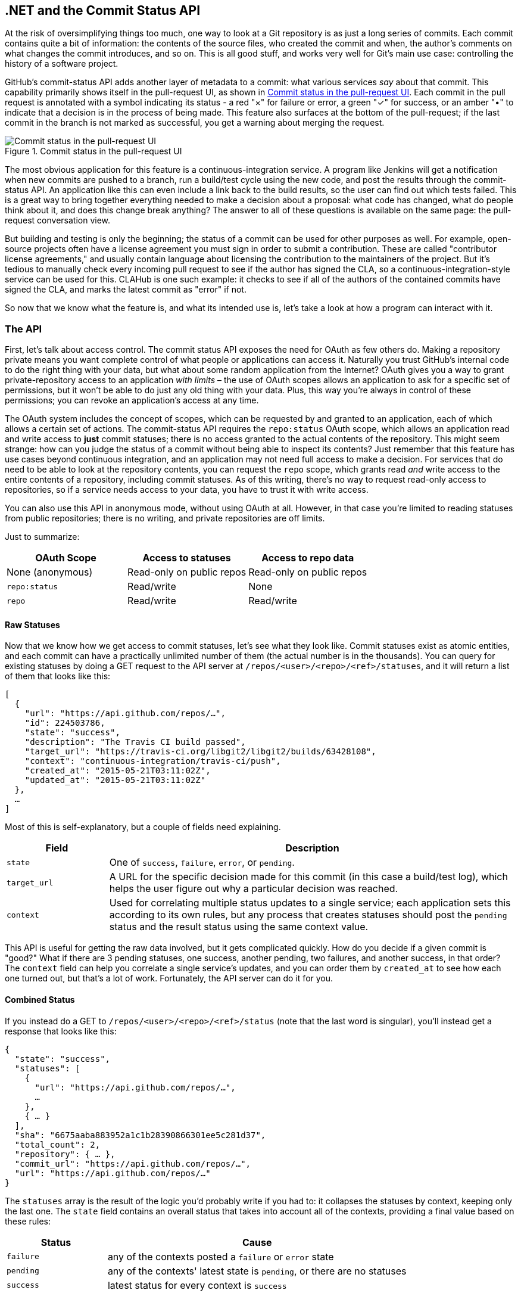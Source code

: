 [[commit_status]]
== .NET and the Commit Status API

At the risk of oversimplifying things too much, one way to look at a Git repository is as just a long series of commits.
Each commit contains quite a bit of information: the contents of the source files, who created the commit and when, the author's comments on what changes the commit introduces, and so on.
This is all good stuff, and works very well for Git's main use case: controlling the history of a software project.

GitHub's commit-status API adds another layer of metadata to a commit: what various services _say_ about that commit.
This capability primarily shows itself in the pull-request UI, as shown in <<status_pr>>.
Each commit in the pull request is annotated with a symbol indicating its status - a red "&#xd7;" for failure or error, a green "&#x2713;" for success, or an amber "&#x2022;" to indicate that a decision is in the process of being made.
This feature also surfaces at the bottom of the pull-request; if the last commit in the branch is not marked as successful, you get a warning about merging the request.

[[status_pr]]
.Commit status in the pull-request UI
image::images/btwg_0501.png[Commit status in the pull-request UI]

The most obvious application for this feature is a continuous-integration service.
A program like Jenkins will get a notification when new commits are pushed to a branch, run a build/test cycle using the new code, and post the results through the commit-status API.
An application like this can even include a link back to the build results, so the user can find out which tests failed.
This is a great way to bring together everything needed to make a decision about a proposal: what code has changed, what do people think about it, and does this change break anything?
The answer to all of these questions is available on the same page: the pull-request conversation view.

But building and testing is only the beginning; the status of a commit can be used for other purposes as well.
For example, open-source projects often have a license agreement you must sign in order to submit a contribution.
These are called "contributor license agreements," and usually contain language about licensing the contribution to the maintainers of the project.
But it's tedious to manually check every incoming pull request to see if the author has signed the CLA, so a continuous-integration-style service can be used for this.
CLAHub is one such example: it checks to see if all of the authors of the contained commits have signed the CLA, and marks the latest commit as "error" if not.

So now that we know what the feature is, and what its intended use is, let's take a look at how a program can interact with it.

=== The API

First, let's talk about access control.
The commit status API exposes the need for OAuth as few others do.
Making a repository private means you want complete control of what people or applications can access it.
Naturally you trust GitHub's internal code to do the right thing with your data, but what about some random application from the Internet?
OAuth gives you a way to grant private-repository access to an application _with limits_ – the use of OAuth scopes allows an application to ask for a specific set of permissions, but it won't be able to do just any old thing with your data.
Plus, this way you're always in control of these permissions; you can revoke an application's access at any time.

The OAuth system includes the concept of scopes, which can be requested by and granted to an application, each of which allows a certain set of actions.
The commit-status API requires the `repo:status` OAuth scope, which allows an application read and write access to *just* commit statuses; there is no access granted to the actual contents of the repository.
This might seem strange: how can you judge the status of a commit without being able to inspect its contents?
Just remember that this feature has use cases beyond continuous integration, and an application may not need full access to make a decision.
For services that do need to be able to look at the repository contents, you can request the `repo` scope, which grants read _and_ write access to the entire contents of a repository, including commit statuses.
As of this writing, there's no way to request read-only access to repositories, so if a service needs access to your data, you have to trust it with write access.

You can also use this API in anonymous mode, without using OAuth at all.
However, in that case you're limited to reading statuses from public repositories; there is no writing, and private repositories are off limits.

Just to summarize:

[options="header"]
|=====
| OAuth Scope      | Access to statuses | Access to repo data
| None (anonymous) | Read-only on public repos | Read-only on public repos
| `repo:status`    | Read/write         | None
| `repo`           | Read/write         | Read/write
|=====

==== Raw Statuses

Now that we know how we get access to commit statuses, let's see what they look like.
Commit statuses exist as atomic entities, and each commit can have a practically unlimited number of them (the actual number is in the thousands).
You can query for existing statuses by doing a GET request to the API server at `/repos/<user>/<repo>/<ref>/statuses`, and it will return a list of them that looks like this:

[source,json]
----
[
  {
    "url": "https://api.github.com/repos/…",
    "id": 224503786,
    "state": "success",
    "description": "The Travis CI build passed",
    "target_url": "https://travis-ci.org/libgit2/libgit2/builds/63428108",
    "context": "continuous-integration/travis-ci/push",
    "created_at": "2015-05-21T03:11:02Z",
    "updated_at": "2015-05-21T03:11:02Z"
  },
  …
]
----

Most of this is self-explanatory, but a couple of fields need explaining.

[options=header, cols="1m,4"]
|======================
| Field      | Description
| state      | One of `success`, `failure`, `error`, or `pending`.
| target_url | A URL for the specific decision made for this commit (in this case a build/test log), which helps the user figure out why a particular decision was reached.
| context    | Used for correlating multiple status updates to a single service; each application sets this according to its own rules, but any process that creates statuses should post the `pending` status and the result status using the same context value.
|======================

This API is useful for getting the raw data involved, but it gets complicated quickly.
How do you decide if a given commit is "good?"
What if there are 3 pending statuses, one success, another pending, two failures, and another success, in that order?
The `context` field can help you correlate a single service's updates, and you can order them by `created_at` to see how each one turned out, but that's a lot of work.
Fortunately, the API server can do it for you.

==== Combined Status

If you instead do a GET to `/repos/<user>/<repo>/<ref>/status` (note that the last word is singular), you'll instead get a response that looks like this:

[source,json]
----
{
  "state": "success",
  "statuses": [
    {
      "url": "https://api.github.com/repos/…",
      …
    },
    { … }
  ],
  "sha": "6675aaba883952a1c1b28390866301ee5c281d37",
  "total_count": 2,
  "repository": { … },
  "commit_url": "https://api.github.com/repos/…",
  "url": "https://api.github.com/repos/…"
}
----

The `statuses` array is the result of the logic you'd probably write if you had to: it collapses the statuses by context, keeping only the last one.
The `state` field contains an overall status that takes into account all of the contexts, providing a final value based on these rules:

[options="header", cols="1m,3"]
|======================
| Status    | Cause
| `failure` | any of the contexts posted a `failure` or `error` state
| `pending` | any of the contexts' latest state is `pending`, or there are no statuses
| `success` | latest status for every context is `success`
|======================

This is probably exactly what you want, but if you find that your use case calls for different rules, you can always use the `statuses` endpoint to get the raw data and calculate your own combined status.

==== Creating a Status

Now obviously these statuses have to come from somewhere.
This API also includes a facility for creating them.
To do this, you simply make a POST request to `/repos/<user>/<repo>/statuses/<sha>`, and supply a JSON object for the fields you want to include with your status:

[options="header", cols="1m,3"]
|======================
| Field         | Description
| `state`       | Must be one of `pending`, `success`, `error`, or `failure` (required).
| `target_url`  | A link to detailed information on the process of deciding what the state is or will be.
| `description` | A short string describing what the service is doing to make a decision.
| `context`     | An application-specific string to allow the API to manage multiple services contributing to a single commit's status.
|======================

Notice how the last component in that URL is `<sha>`.
While you can query for statuses or a combined status using a ref name (like `master`), creating a status requires you to know the full SHA-1 hash of the commit you want to annotate.
This is to avoid race conditions: if you were targeting a ref, it may have moved between when your process started and when it finished, but the SHA of a commit will never change.

=== Let's Write an App

Alright, now that we know how to read and write statuses, let's put this API to work.
In this chapter, we'll build a simple HTTP service that lets you create commit statuses for repositories you have access to, using the OAuth web flow for authorization.
The system we'll build will be fairly limited in scope, but it's a great starting point to customize for your specific needs.

The language this time is C#, running on the CLR (Common Language Runtime).
At one point in the history of computing this wouldn't have been a good choice for a book like this, since it was only available on Windows, the development tools cost quite a bit of money, and the language and libraries were fairly limited.
However, with the advent of Mono (an open-source implementation of the .NET runtime), the open-sourcing of the CLR core, and the availability of free tools, C# is now a completely valid and rather nice option for open source or hobby developers.
Plus, it has a vibrant ecosystem of packages we can leverage to make our jobs easier.

==== Libraries

You'll be happy to know we won't be writing an entire HTTP server from scratch in this chapter.
There are a number of open-source packages that do this work for us, and in this project we'll be using Nancy.
Nancy is a project that started as a CLR port of the Sinatra framework for Ruby (it takes its name from Frank Sinatra's daughter, Nancy).
It's very capable, but also very succinct, as you'll see.

We also won't be directly implementing access to the GitHub API, because GitHub provides a CLR library for that.
It's called octokit.net, and it does all the right things with regard to asynchrony and type safety.
This is the same library used by the GitHub client for Windows, so it'll definitely do the job for our little application.
It is, however, the source of a constraint on how we set up our example project: it requires a rather new version of the CLR (4.5) in order to function.
If you want some guidance on how to avoid this pitfall and follow along, continue reading the next section.
If you've worked with Nancy before, and have installed NuGet packages in the past, you might be able to skip to the section labeled <<commit_status_first_steps>>.


==== Development Environment

If you'd like to follow along with the code examples, here's how to set up a development environment with all the necessary elements.
The process is different on Windows (using Visual Studio) and any other platforms (using Xamarin tools).

===== Visual Studio

If you're running Windows, you'll want to visit https://www.visualstudio.com/[] and download the Community edition of Visual Studio.
The installer will present you with lots of options; for this example, we'll only need the "web developer" components, but feel free to check all the boxes that look interesting to you.
(If you have access to a higher tier of Visual Studio, or already have it installed with the web-development packages, you're all set.)

In order to make things just a little smoother, you'll want to install a plugin: the Nancy project templates.
Visit https://visualstudiogallery.msdn.microsoft.com/[] and search for "nancy.templates."
Choose the search result "Nancy.Templates," which belongs to the NancyFx organization, and click "Get Now."
This should download a `.vsix` file that you can double-click to install the templates into Visual Studio.

The next step is to create a new project using one of the newly installed templates.
Go to "File>New Project…" and select "Visual C#>Web>Nancy Application with ASP.NET Hosting" from the template list (as shown in <<vs_new_project>>).
Make sure the path and name settings at the bottom are to your liking, and click OK.

[[vs_new_project]]
.Creating a Nancy application in Visual Studio
image::images/btwg_0502.png[]

Next, change the target CLR framework version to something that will work with Octokit.
Right-click on the project's node in the Solution Explorer, and select "Properties."
In the "Application" section, set Target Framework to be ".NET 4.5" (or later), and save.
You may be prompted to re-load the solution.

The very last step is to add NuGet packages for Octokit and Nancy.
Right-click on the project node in Solution Explorer, and select "Manage NuGet Packages…"
Do a search for "Nancy," and upgrade it if necessary – there's a chance the Nancy project template specifies an out-of-date version.
Then do a search for "Octokit," and install that.
At this point, you should have an empty solution, configured and ready for our example code.
To run it with debugging, go to "Debug>Start Debugging…," or hit F5.
Visual Studio will start the server under a debugger, and open an IE instance on http://localhost:12008/[] (the port might be different), which should serve you the default Nancy "404 Not Found" page.

===== Xamarin Studio

On OS X and Linux, as of this writing the easiest way forward is to visit http://www.monodevelop.com/[] and install MonoDevelop.
Mono is an open-source implementation of Microsoft's CLR specification, and MonoDevelop is a development environment that works much like Visual Studio, but is built on Mono, and is completely open source.
If you try to download MonoDevelop on a Windows or OS X machine, you'll be prompted to install Xamarin Studio instead; this is a newer version of MonoDevelop with more capabilities, and will work just as well for these examples.

There are no Nancy-specific project templates for these IDEs, so you'll just start with an empty web project.
Go to "File>New>Solution…", and choose "ASP.NET>Empty ASP.NET Project" from the template chooser, as shown in <<xamarin_new_project>>.

[[xamarin_new_project]]
.Creating an empty ASP.NET application in Xamarin Studio
image::images/btwg_0503.png[]

The rest of the wizard steps are about the project name and location; feel free to name and locate this project however you like.

Next, update the target framework setting.
Control- or right-click on the node in the solution explorer that corresponds with your project (_not_ your solution), and select "Options" from the menu.
Under "Build>General," set the Target Framework to "Mono / .NET 4.5" (or later) and click OK.

Lastly, install the Nancy and Octokit NuGet packages.
Go to "Project>Add NuGet Packages…" in the menu to open the package manager.
Search for Nancy, check the box next to it, search for Octokit, check its box, and click "Add Packages" at the bottom right.
Once the process is complete, your project is ready for our example code.
To run it under the debugger, go to "Run>Start Debugging…," or type ⌘-Enter.
Xamarin will start the server and open a browser window to http://127.0.0.1:80080[] (possibly with a different port), which at this point will just show the default "404 Not Found" page.


[[commit_status_first_steps]]
==== Sending the Request

Alright, now that we have a project ready for some code, let's get our Nancy application up and running.
Let's be good engineers, and write our tests first.
In order to do this, generate a new unit-test project alongside your existing application project, and add a NuGet reference to the `Nancy.Testing` package.
You can then copy and paste the test examples over the top of the default test module that comes with that template.

The first thing we're going to write is an endpoint that reports how many followers a user has.
In order to test it, we'll choose a well-known user, and make sure their real name is fetched.
Here's what the test code looks like:

[source,csharp]
----
using NUnit.Framework;
using Nancy;
using Nancy.Testing;
using Nancy.Bootstrapper;
using System.Collections.Generic;
using Nancy.Session;

namespace NancyApplication1.Tests
{
	[TestFixture ()]
	public class Test
	{
		private Browser browser;

		[SetUp]
		public void Setup(){
			this.bootstrapper = new ConfigurableBootstrapper(with => {
				with.Module<Handler>();
			});
			this.browser = new Browser (bootstrapper);
		}

		[Test ()]
		public void FetchesUserDetails ()
		{
			var result = this.browser.Get ("/mojombo", // <1>
				with => with.HttpRequest ());
			Assert.AreEqual (HttpStatusCode.OK, result.StatusCode);
			Assert.IsTrue (result.Body.AsString()
				.Contains("Tom Preston-Werner")); // <2>
		}
	}
}
----

<1> Here we're using the `Browser` class provided by Nancy.Testing to make a request to `/mojombo`, which should give us the number of likes for that GitHub user.
<2> Here we're asserting that mojombo's real name is fetched by the endpoint.

Now that we have a failing test, let's write the code to implement that endpoint in Nancy.
Here's what the initial version of that file will look like:

[source,csharp]
----
using Nancy;
using Octokit;
using System;
using System.Collections.Generic;
using System.Linq;

namespace NancyApp
{
    public class Handler : NancyModule // <1>
    {
        private readonly GitHubClient client =
            new GitHubClient(new ProductHeaderValue("MyHello")); // <2>

        public Handler()
        {
            Get["/{user}", true] = async (parms, ct) => // <3>
                {
                    var user = await client.User.Get(parms.user.ToString()); // <4>
                    return String.Format("{0} people love {1}!",
                                         user.Followers, user.Name); // <5>
                };
        }
    }
}
----

<1> Here we derive a class from `NancyModule`, which is all you have to do to start receiving and processing HTTP requests in Nancy.
<2> The `GitHubClient` class is the entry point for Octokit.
    Here we create an instance we'll use later on, using a placeholder product name – this name will not be used for the APIs we'll be accessing.
<3> The module's constructor needs to set up route mappings.
    We map `/{user}` to a lambda function using the `Get` dictionary that comes with `NancyModule`.
    The second parameter to the index operator says that the handler will be asynchronous.
<4> Here we see how to get the `{user}` part of the request URL (it comes as a property on the `parms` parameter), and how to query the GitHub User API using Octokit.
    Note that we have to `await` the result of the network query, since it may take some time.
<5> Nancy request handlers can simply return a text string, which will be marked as HTML for the viewing browser.
    Here we return a simple string with the user's name and number of followers.

[NOTE]
====
The `async` and `await` keywords bear special mention.
These comprise a syntactic nicety that encapsulates a series of functions that are running on an event loop.
The code looks like it runs in order, but really when the `await` keyword is reached, the system starts an asynchronous request, and returns control back to the main event loop.
Once the request has finished, and the promise is fulfilled, the event loop will then call back into the code that's expecting the return value of the `await` keyword, with all the scope variables intact.
This feature was introduced in .NET 4.0 (which was released in 2012), and it lets you write asynchronous code almost as though it were synchronous.
This is but one of the features that make C# the favorite of many developers.
====

This example is a bit more complicated than "hello, world," but it's still fairly succinct and clear.
This bodes well, because we're about to introduce some complexity, in the form of OAuth.

==== OAuth Flow

In order to post a status update for a commit, we're going to have to ask the user for permission.
Apart from asking for their username and password (which gives way too much control, and if two-factor authentication is enabled may not even be enough), the only way to do this is OAuth, which isn't entirely straightforward.

Here's a simple outline of the OAuth process, from our little server's point of view:

. We need an authorization token, either because we don't have one, or because the one we have is expired.
  This is just a string of characters, but we can't generate it ourselves, so we ask GitHub for one.
  This involves redirecting the user's browser to a GitHub API endpoint, with the kind of permission we're asking for and some other details as query parameters.
. GitHub tells the user (through their browser) that an application is requesting some permissions, and they can either allow or deny them.
. If the user allows this access, their browser is redirected to a URL we specified in step 1.
  A "code" is passed as a query parameter; this is not the access token we want, but a time-limited key to get one.
. From inside the handler for this request, we can use a REST API to get the actual OAuth access token, which we can store somewhere safe.
  We do this because if we already have a token, we can skip all the way to the last step of this process.
. Now we have permission, and we can use the GitHub API in authenticated mode.

This might seem overly complicated, but its design achieves several goals.
First, permission can be scoped – an application is almost never given full access to the user's account and data.
Second, the whole exchange is secure; at least one part of this has to go through the user, and cannot be automated.
Third, the access token is never transmitted to the user's browser, which avoids an entire class of security vulnerabilities.

Let's walk through the code for our tiny little server's implementation of this flow.
First, once we have a token, we should store it so we're not going through the entire redirect cycle for every user request.
We're going to store it in a cookie (though since this goes back and forth to the user's browser, a production application would probably use a database).
Nancy can help us with this, but first we have to enable it, and the way this is accomplished is by using a bootstrapper.
We're going to add this class to our application:

[source,csharp]
----

using Nancy;
using Nancy.Bootstrapper;
using Nancy.Session;
using Nancy.TinyIoc;

namespace NancyApp
{
    public class Bootstrapper : DefaultNancyBootstrapper
    {
        protected override void ApplicationStartup(TinyIoCContainer container,
                                                   IPipelines pipelines)
        {
            CookieBasedSessions.Enable(pipelines);
        }
    }
}
----

Nancy will automatically detect a bootstrapper class, and use it to initialize our server.
Now, from within a `NancyModule`, we can use the `Session` property to store and retrieve values that are transmitted as cookies.

Next, we have to include our application's ID and secret in some of the requests, so we embed them in the code by adding these fields to the `Handler` class.
If you don't have an application, visit https://github.com/settings/developers[] to create one and use `http://localhost:8080/authorize` (depending in your environment, the port number might be slightly different) for the callback URL – we'll see why in a bit.

[source,csharp]
----
        private const string clientId = "<clientId>";
        private const string clientSecret = "<clientSecret>";
----

Obviously, you should use values from your own API application if you're following along.

After that, we'll need a helper method that kicks off the OAuth process:

[source,csharp]
----
private Response RedirectToOAuth()
{
    var csrf = Guid.NewGuid().ToString();
    Session["CSRF:State"] = csrf; // <1>
    Session["OrigUrl"] = this.Request.Path; // <2>

    var request = new OauthLoginRequest(clientId)
        {
            Scopes = { "repo:status" }, // <3>
            State = csrf,
        };
    var oauthLoginUrl = client.Oauth.GetGitHubLoginUrl(request);
    return Response.AsRedirect(oauthLoginUrl.ToString()); // <4>
}
----

<1> CSRF stands for "cross-site request forgery."
    This is a mechanism by which we can be sure the OAuth request process really did originate from our site.
    The GitHub OAuth API will pass this value back to us when the user authorizes access, so we store it in the cookie for later reference.
<2> Storing the original URL in the session cookie is a UX feature; once the OAuth process has completed, we want to send the user back to what they were trying to do in the first place.
<3> `repo:status` is the permission set we're asking for.
    Note that we're also including our CSRF token in this object; this is so GitHub can give it back to us later for verification.
<4> Here we use Octokit to generate the redirect URL, and send the user's browser there.

`RedirectToOAuth` is a method that can be called from any route handler in our module, if it's discovered that the token is missing or invalid.
We'll see how it's called a bit later, but for now let's follow the rest of the OAuth process.

In our GitHub application settings, we specified an authorization URL.
In this case, we've specified `http://localhost:8080/authorize`, and that's where GitHub will redirect the user's browser if they decide to grant our application the permissions it's asking for.
Here's the handler for that endpoint, which has been inserted into the module constructor:

[source,csharp]
----
Get["/authorize", true] = async (parms, ct) => // <1>
    {
        var csrf = Session["CSRF:State"] as string;
        Session.Delete("CSRF:State");
        if (csrf != Request.Query["state"]) // <2>
        {
            return HttpStatusCode.Unauthorized;
        }

        var queryCode = Request.Query["code"].ToString();
        var tokenReq =  new OauthTokenRequest(clientId, // <3>
                                              clientSecret,
                                              queryCode);
        var token = await client.Oauth.CreateAccessToken(tokenReq);
        Session["accessToken"] = token.AccessToken; // <4>

        var origUrl = Session["OrigUrl"].ToString();
        Session.Delete("OrigUrl");
        return Response.AsRedirect(origUrl); // <5>
    };
----

<1> This is how you map paths to handler functions in Nancy.
    Any class that derives from `NancyModule` has an indexable object for every HTTP verb, and you can attach a synchronous or asynchronous handler to any one of them.
    There are also ways to include dynamic portions of URLs, which we'll see later on.
<2> Here we verify the CSRF token we generated before.
    If it doesn't match, something shady is happening, so we return a 401.
<3> This is the REST call that converts our OAuth code to an access token.
    In order to verify that this really is our application asking for the token, we pass in both the client ID and secret, as well as the code given to us by GitHub.
<4> This is where we store the resulting token in the session cookie.
    Again, this wouldn't be a good idea for a real application, but for our purposes it'll do.
<5> Here we redirect the user back to what they were originally trying to do, with as little disruption as possible.

This last endpoint is something we can test, but we'll need to be able to handle sessions.
In order to do that, we'll add this snippet to our test project's namespace:

[source,csharp]
----
public static class BootstrapperExtensions
{
	public static void WithSession(this IPipelines pipeline,
                                       IDictionary<string, object> session)
	{
		pipeline.BeforeRequest.AddItemToEndOfPipeline(ctx =>
			{
				ctx.Request.Session = new Session(session);
				return null;
			});
	}
}
----

This is an _extension method_ that allows us to provide a `Session` object for a request, something the CSRF handling uses.
Now that that exists, we can add a test method to our test-suite class:

[source,csharp]
----
[Test]
public void HandlesAuthorization()
{
	// Mismatched CSRF token
	bootstrapper.WithSession(new Dictionary<string, object> {
		{ "CSRF:State", "sometoken" },
	});
	var result = this.browser.Get ("/authorize", (with) => {
		with.HttpRequest();
		with.Query("state", "someothertoken");
	});
	Assert.AreEqual (HttpStatusCode.Unauthorized, result.StatusCode);

	// Matching CSRF token
	bootstrapper.WithSession(new Dictionary<string, object> {
		{ "CSRF:State", "sometoken" },
                { "OrigUrl", "http://success" },
	});
	result = this.browser.Get ("/authorize", (with) => {
		with.HttpRequest();
		with.Query("state", "sometoken");
	});
	result.ShouldHaveRedirectedTo ("http://success");
}
----

The first part sets up a mismatched CSRF token; it's `"sometoken"` in the session (which is set before the API call is made), and `"someothertoken"` in the request (which should be sent from GitHub), so we assert that the status code is 401.
The second part has matching tokens, so we assert that the response is a redirect to the URL we stored in the session.

Once all that is done, we've got our token and are able to continue on our merry way.
All our handlers have to do to trigger an OAuth sequence is to call `RedirectToOAuth()` if it's necessary, and we'll automatically return the user to where they were when the process completes.

==== Status Handler

Having gone through all that OAuth business, we should now have a token that grants us permission to create commit statuses.
We're going to add this handler to our Nancy module constructor:

[source,csharp]
----

Get["/{user}/{repo}/{sha}/{status}", true] = async (parms, ct) => // <1>
    {
        var accessToken = Session["accessToken"] as string;
        if (string.IsNullOrEmpty(accessToken))
            return RedirectToOAuth(); // <2>
        client.Credentials = new Credentials(accessToken);

        CommitState newState = Enum.Parse(typeof(CommitState), // <3>
                                          parms.status,
                                          true);
        try
        {
            var newStatus = new NewCommitStatus // <4>
            {
                State = newState,
                Context = "example-api-app",
                TargetUrl = new Uri(Request.Url.SiteBase),
            };
            await client.Repository.CommitStatus.Create(parms.user, // <5>
                                                        parms.repo,
                                                        parms.sha,
                                                        newStatus);
        }
        catch (NotFoundException) // <6>
        {
            return HttpStatusCode.NotFound;
        }

        var template = @"Done! Go to <a href=""https://" // <7>
        + @"api.github.com/repos/{0}/{1}/commits/{2}/status"
        + @""">this API endpiont</a>";
        return String.Format(template,
                             parms.user, parms.repo, parms.sha);
    };
----

<1> Note the request path for this handler: a GET request to `localhost:8080/user/repo/<sha>/<status>` will create a new status.
    This is easy to test with the browser, but also makes it easy for web crawlers to unknowingly trigger this API.
    For this example it's okay, but for a real application you'd probably want to require this to be a POST request.
<2> Here's where our OAuth helper comes in.
    We redirect through the OAuth flow if the session cookie doesn't have an authorization token.
    It's not shown here, but we'd also want to do this if we get an authorization exception from any of the Octokit APIs.
<3> Here we're trying to parse the last segment of the request URL into a member of the `CommitState` enumeration.
    Octokit tries to maintain type safety for all of its APIs, so we can't just use the raw string.
<4> The `NewCommitStatus` object encapsulates all the things you can set when creating a new status.
    Here we set the state we parsed earlier, a (hopefully) unique context value that identifies our service, and a not-very-useful target URL (which should really go to an explanation of how the result was derived).
<5> This is the REST call to create the new status.
    It's an `async` method, which means we have to `await` the result before we can do anything with it.
<6> There are a number of exceptions that could be thrown from the API, but the biggest one we want to handle is the `NotFoundException`, which has been translated from the HTTP 404 status.
    Here we translate it back to make for a nice(r) experience for the user.
<7> If we succeed, we render a snippet of HTML and return it from our handler.
    Nancy sets the response's `content-type` to `text/html` by default, so the user will get a nice clickable link.

That's it!
If you've typed all this into a project of your own, you should be able to run it under the debugger, or host it in an ASP.NET server, and create commit statuses for your projects by opening URLs in your browser.

We noted this a bit earlier, but it bears repeating: this particular example responds to GET requests for ease of testing, but for a real service like this you'd probably want creation of statuses to use a POST request.

=== Summary

Even if you haven't written a lot of code during this chapter, you've learned a lot of concepts.

You've seen the commit status API, and you've seen how it's used by continuous integration software, but you know that it can be used for much more.
You can read and write statuses, and you know how the API server coalesces many statuses into a single pass/fail value, and you also know how to write your own multistatus calculation if the default one doesn't meet your needs.
You also know what's behind the green checkmarks and red X's you see in your pull requests.

You've learned how the OAuth web flow works, and why it's designed the way it is.
OAuth is the key to many other capabilities of the GitHub API, and it's the right thing to do with regards to trust and permissions.
This will allow you to write truly world-class GitHub-interfacing applications, whether running on the web or on a user's device.

You've gained a passing knowledge of C#, including its package system, at least one IDE, lambda functions, object initializers, and more.
C# really is a nice language, and if you use it for a while, you'll probably miss some of its features if you write in anything else.

You've seen NuGet, the .NET package manager, and had a peek at the multitudes of packages in this ecosystem.
The capability you have here is astounding; libraries exist for many common activities, and lots of uncommon ones too, so no matter what you need to do, you're likely to find a NuGet package to help you do it.

You've learned about Nancy, with which you can quickly build any HTTP service, from a REST API to an HTML-based interface, and all with a compact syntax and intuitive object model.
If you've never been exposed to the Sinatra view of the world, this probably makes you think about web servers a bit differently, and if you have, you'll have a new appreciation for how this model can be idiomatically implemented.

And you've had an introduction to Octokit, a type-safe implementation of a REST API, with built-in asynchrony and OAuth helpers.
This toolkit really does make working with the GitHub API as simple and straightforward as using any .NET library, including the ability to explore it using Intellisense.

Now it's time to switch back to Ruby.
In our next chapter, we'll take a look at Jekyll (which is what really runs GitHub Pages), and how to use it to write a blog.

